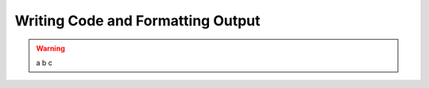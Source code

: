 
Writing Code and Formatting Output
==================================

.. warning::

    a
    b
    c
    